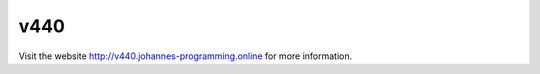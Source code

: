 ====
v440
====

Visit the website `http://v440.johannes-programming.online <http://v440.johannes-programming.online>`_ for more information.
